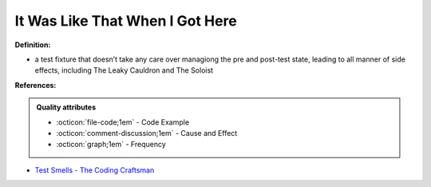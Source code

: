 It Was Like That When I Got Here
^^^^^
**Definition:**

* a test fixture that doesn’t take any care over managiong the pre and post-test state, leading to all manner of side effects, including The Leaky Cauldron and The Soloist


**References:**

.. admonition:: Quality attributes

    * :octicon:`file-code;1em` -  Code Example
    * :octicon:`comment-discussion;1em` -  Cause and Effect
    * :octicon:`graph;1em` -  Frequency

* `Test Smells - The Coding Craftsman <https://codingcraftsman.wordpress.com/2018/09/27/test-smells/>`_

